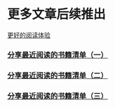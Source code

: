 * 更多文章后续推出

  [[https://tiglapiles.github.io/article/][更好的阅读体验]]

*** [[./src/recent_reading.md][分享最近阅读的书籍清单（一）]]

*** [[./src/recent_reading2.zh.md][分享最近阅读的书籍清单（二）]]

*** [[./src/recent_reading3.zh.md][分享最近阅读的书籍清单（三）]]
